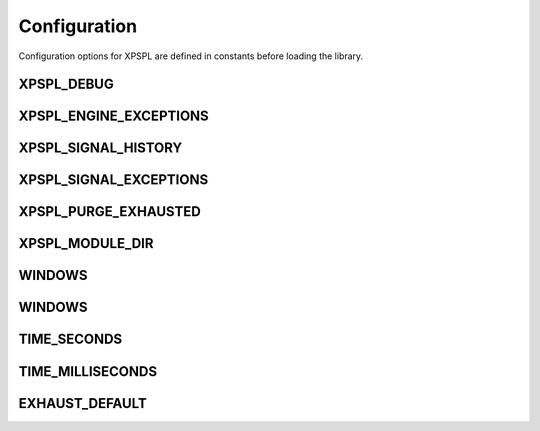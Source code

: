 .. configuration::

Configuration
=============

Configuration options for XPSPL are defined in constants before loading the library.

XPSPL_DEBUG
+++++++++++
XPSPL_ENGINE_EXCEPTIONS
+++++++++++++++++++++++
XPSPL_SIGNAL_HISTORY
++++++++++++++++++++
XPSPL_SIGNAL_EXCEPTIONS
+++++++++++++++++++++++
XPSPL_PURGE_EXHAUSTED
+++++++++++++++++++++
XPSPL_MODULE_DIR
++++++++++++++++
WINDOWS
+++++++
WINDOWS
+++++++
TIME_SECONDS
++++++++++++
TIME_MILLISECONDS
+++++++++++++++++
EXHAUST_DEFAULT
+++++++++++++++